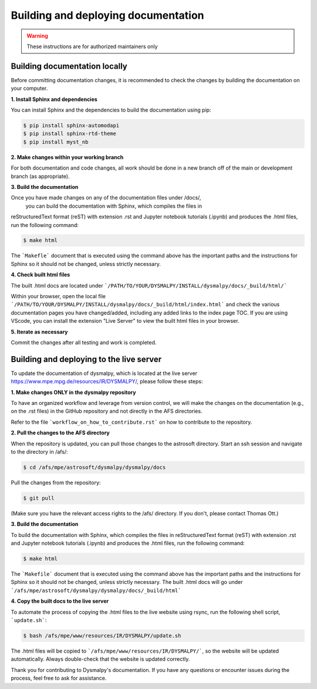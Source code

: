 Building and deploying documentation
====================================

.. warning::
    These instructions are for authorized maintainers only

Building documentation locally
******************************

Before committing documentation changes, it is recommended to check the changes 
by building the documentation on your computer. 

**1. Install Sphinx and dependencies**

You can install Sphinx and the dependencies to build the documentation using pip:

.. code-block:: console

    $ pip install sphinx-automodapi
    $ pip install sphinx-rtd-theme
    $ pip install myst_nb

**2. Make changes within your working branch**

For both documentation and code changes, all work should be done in a new 
branch off of the main or development branch (as appropriate). 

**3. Build the documentation**

Once you have made changes on any of the documentation files under /docs/,
 you can build the documentation with Sphinx, which compiles the files in 
reStructuredText format (reST) with extension .rst and Jupyter notebook 
tutorials (.ipynb)  and produces the .html files, run the following command:

.. code-block:: console

    $ make html

The ```Makefle``` document that is executed using the command above has the 
important paths and the instructions for Sphinx so it should not be changed, 
unless strictly necessary. 

**4. Check built html files**

The built .html docs are located under 
```/PATH/TO/YOUR/DYSMALPY/INSTALL/dysmalpy/docs/_build/html/```

Within your browser, open the local file 
```/PATH/TO/YOUR/DYSMALPY/INSTALL/dysmalpy/docs/_build/html/index.html``` 
and check the various documentation pages you have changed/added, including 
any added links to the index page TOC. If you are using VScode, you can install 
the extension "Live Server" to view the built html files in your browser.

**5. Iterate as necessary**

Commit the changes after all testing and work is completed.  


Building and deploying to the live server
*****************************************

To update the documentation of dysmalpy, which is located at the live server 
https://www.mpe.mpg.de/resources/IR/DYSMALPY/, please follow these steps:

**1. Make changes ONLY in the dysmalpy repository**

To have an organized workflow and leverage from version control, we will make 
the changes on the documentation (e.g., on the .rst files) in the GitHub 
repository and not directly in the AFS directories.

Refer to the file ```workflow_on_how_to_contribute.rst``` on how to contribute 
to the repository. 

**2. Pull the changes to the AFS directory**

When the repository is updated, you can pull those changes to the astrosoft 
directory. Start an ssh session and navigate to the directory in /afs/:

.. code-block:: console

    $ cd /afs/mpe/astrosoft/dysmalpy/dysmalpy/docs

Pull the changes from the repository:

.. code-block:: console

    $ git pull

(Make sure you have the relevant access rights to the /afs/ directory. If you 
don't, please contact Thomas Ott.)

**3. Build the documentation**

To build the documentation with Sphinx, which compiles the files in 
reStructuredText format (reST) with extension .rst and Jupyter notebook 
tutorials (.ipynb) and produces the .html files, run the following command:

.. code-block:: console

    $ make html

The ```Makefile``` document that is executed using the command above has the 
important paths and the instructions for Sphinx so it should not be changed, 
unless strictly necessary. The built .html docs will go under 
```/afs/mpe/astrosoft/dysmalpy/dysmalpy/docs/_build/html```

**4. Copy the built docs to the live server**

To automate the process of copying the .html files to the live website using 
rsync, run the following shell script, ```update.sh```:

.. code-block:: console

    $ bash /afs/mpe/www/resources/IR/DYSMALPY/update.sh

The .html files will be copied to ```/afs/mpe/www/resources/IR/DYSMALPY/```, so 
the website will be updated automatically. Always double-check that the website 
is updated correctly.

Thank you for contributing to Dysmalpy's documentation. If you have any 
questions or encounter issues during the process, feel free to ask for 
assistance.
